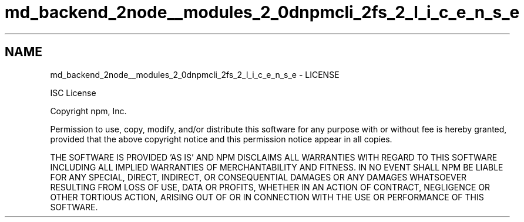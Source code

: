 .TH "md_backend_2node__modules_2_0dnpmcli_2fs_2_l_i_c_e_n_s_e" 3 "My Project" \" -*- nroff -*-
.ad l
.nh
.SH NAME
md_backend_2node__modules_2_0dnpmcli_2fs_2_l_i_c_e_n_s_e \- LICENSE 
.PP
ISC License
.PP
Copyright npm, Inc\&.
.PP
Permission to use, copy, modify, and/or distribute this software for any purpose with or without fee is hereby granted, provided that the above copyright notice and this permission notice appear in all copies\&.
.PP
THE SOFTWARE IS PROVIDED 'AS IS' AND NPM DISCLAIMS ALL WARRANTIES WITH REGARD TO THIS SOFTWARE INCLUDING ALL IMPLIED WARRANTIES OF MERCHANTABILITY AND FITNESS\&. IN NO EVENT SHALL NPM BE LIABLE FOR ANY SPECIAL, DIRECT, INDIRECT, OR CONSEQUENTIAL DAMAGES OR ANY DAMAGES WHATSOEVER RESULTING FROM LOSS OF USE, DATA OR PROFITS, WHETHER IN AN ACTION OF CONTRACT, NEGLIGENCE OR OTHER TORTIOUS ACTION, ARISING OUT OF OR IN CONNECTION WITH THE USE OR PERFORMANCE OF THIS SOFTWARE\&. 
